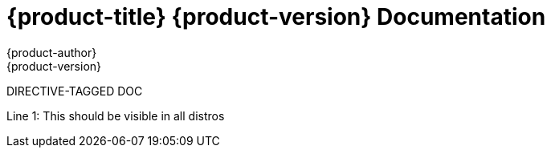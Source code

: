 = {product-title} {product-version} Documentation
{product-author}
{product-version}
:data-uri:
:icons:

DIRECTIVE-TAGGED DOC

Line 1: This should be visible in all distros

ifdef::distro_main[]
Line 2: This should only be visible in distro_main
endif::[]

ifdef::distro_test[]
Line 3: This should only be visible in distro_test
endif::[]
